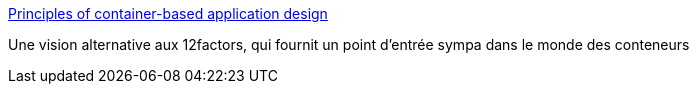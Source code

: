 :jbake-type: post
:jbake-status: published
:jbake-title: Principles of container-based application design
:jbake-tags: programming,architecture,conteneur,configuration,_mois_févr.,_année_2019
:jbake-date: 2019-02-15
:jbake-depth: ../
:jbake-uri: shaarli/1550223040000.adoc
:jbake-source: https://nicolas-delsaux.hd.free.fr/Shaarli?searchterm=https%3A%2F%2Fwww.redhat.com%2Fen%2Fresources%2Fcloud-native-container-design-whitepaper&searchtags=programming+architecture+conteneur+configuration+_mois_f%C3%A9vr.+_ann%C3%A9e_2019
:jbake-style: shaarli

https://www.redhat.com/en/resources/cloud-native-container-design-whitepaper[Principles of container-based application design]

Une vision alternative aux 12factors, qui fournit un point d'entrée sympa dans le monde des conteneurs
